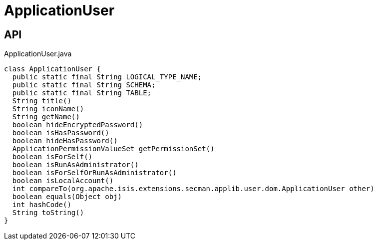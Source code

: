 = ApplicationUser
:Notice: Licensed to the Apache Software Foundation (ASF) under one or more contributor license agreements. See the NOTICE file distributed with this work for additional information regarding copyright ownership. The ASF licenses this file to you under the Apache License, Version 2.0 (the "License"); you may not use this file except in compliance with the License. You may obtain a copy of the License at. http://www.apache.org/licenses/LICENSE-2.0 . Unless required by applicable law or agreed to in writing, software distributed under the License is distributed on an "AS IS" BASIS, WITHOUT WARRANTIES OR  CONDITIONS OF ANY KIND, either express or implied. See the License for the specific language governing permissions and limitations under the License.

== API

[source,java]
.ApplicationUser.java
----
class ApplicationUser {
  public static final String LOGICAL_TYPE_NAME;
  public static final String SCHEMA;
  public static final String TABLE;
  String title()
  String iconName()
  String getName()
  boolean hideEncryptedPassword()
  boolean isHasPassword()
  boolean hideHasPassword()
  ApplicationPermissionValueSet getPermissionSet()
  boolean isForSelf()
  boolean isRunAsAdministrator()
  boolean isForSelfOrRunAsAdministrator()
  boolean isLocalAccount()
  int compareTo(org.apache.isis.extensions.secman.applib.user.dom.ApplicationUser other)
  boolean equals(Object obj)
  int hashCode()
  String toString()
}
----

